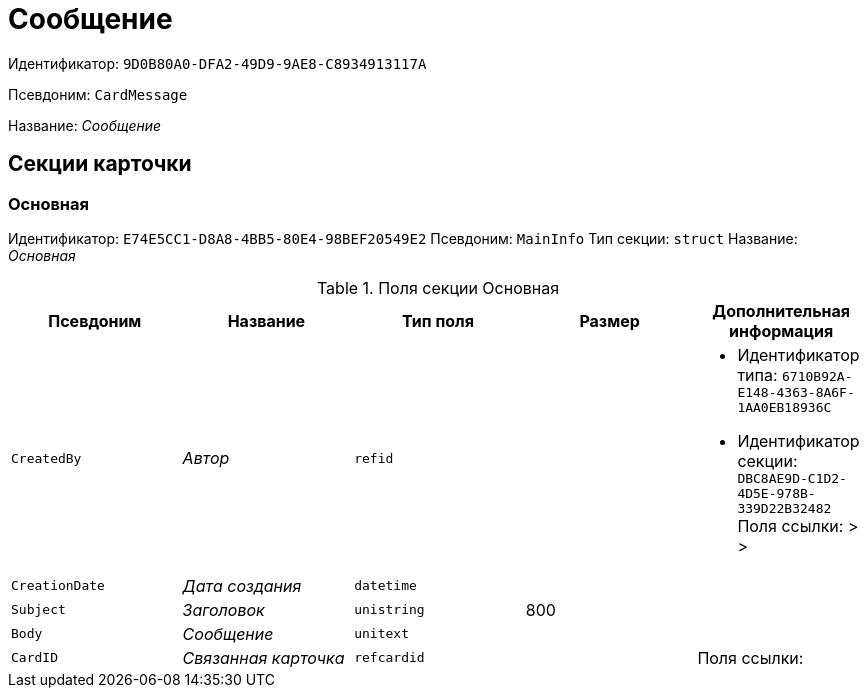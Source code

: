 = Сообщение

Идентификатор: `9D0B80A0-DFA2-49D9-9AE8-C8934913117A`

Псевдоним: `CardMessage`

Название: _Сообщение_

== Секции карточки

=== Основная

Идентификатор: `E74E5CC1-D8A8-4BB5-80E4-98BEF20549E2`
Псевдоним: `MainInfo`
Тип секции: `struct`
Название: _Основная_

.Поля секции Основная
|===
|Псевдоним |Название |Тип поля |Размер |Дополнительная информация 

a|`CreatedBy`
a|_Автор_
a|`refid`
a|
a|* Идентификатор типа: `6710B92A-E148-4363-8A6F-1AA0EB18936C`
* Идентификатор секции: `DBC8AE9D-C1D2-4D5E-978B-339D22B32482`
Поля ссылки: 
 >  > 

a|`CreationDate`
a|_Дата создания_
a|`datetime`
a|
a|

a|`Subject`
a|_Заголовок_
a|`unistring`
a|800
a|

a|`Body`
a|_Сообщение_
a|`unitext`
a|
a|

a|`CardID`
a|_Связанная карточка_
a|`refcardid`
a|
a|Поля ссылки: 


|===

